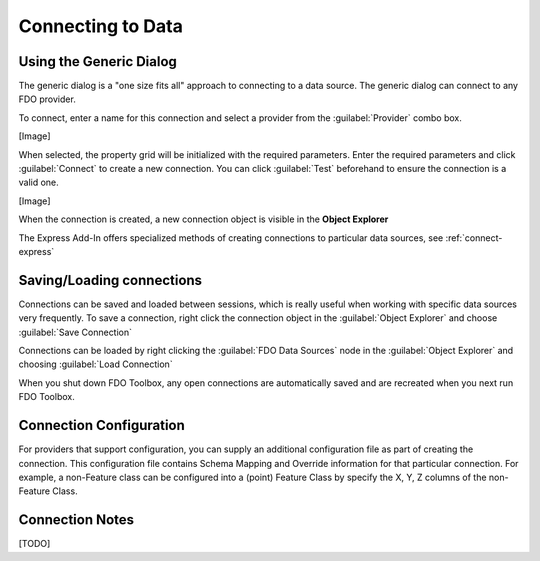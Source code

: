 Connecting to Data
==================

.. index::
   single: Connecting to Data; Generic

Using the Generic Dialog
------------------------

The generic dialog is a "one size fits all" approach to connecting to a data source. The generic dialog can connect to any FDO provider.

To connect, enter a name for this connection and select a provider from the :guilabel:`Provider` combo box.

[Image]

When selected, the property grid will be initialized with the required parameters. Enter the required parameters and click :guilabel:`Connect` to
create a new connection. You can click :guilabel:`Test` beforehand to ensure the connection is a valid one.

[Image]

When the connection is created, a new connection object is visible in the **Object Explorer**

The Express Add-In offers specialized methods of creating connections to particular data sources, see :ref:`connect-express`

.. index::
   single: Connections; Save connection
   single: Connections; Load connection

Saving/Loading connections
--------------------------

Connections can be saved and loaded between sessions, which is really useful when working with specific data sources very frequently. To save 
a connection, right click the connection object in the :guilabel:`Object Explorer` and choose :guilabel:`Save Connection`

Connections can be loaded by right clicking the :guilabel:`FDO Data Sources` node in the :guilabel:`Object Explorer` and choosing :guilabel:`Load Connection`

When you shut down FDO Toolbox, any open connections are automatically saved and are recreated when you next run FDO Toolbox.

Connection Configuration
------------------------

For providers that support configuration, you can supply an additional configuration file as part of creating the connection. This configuration file
contains Schema Mapping and Override information for that particular connection. For example, a non-Feature class can be configured into a (point) Feature Class
by specify the X, Y, Z columns of the non-Feature Class.

Connection Notes
----------------

[TODO]